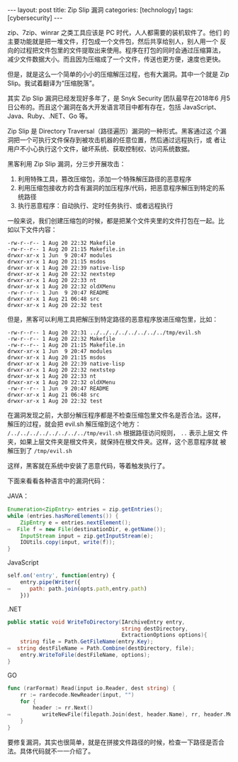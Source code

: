 #+BEGIN_EXPORT html
---
layout: post
title: Zip Slip 漏洞
categories: [technology]
tags: [cybersecurity]
---
#+END_EXPORT

zip、7zip、winrar 之类工具应该是 PC 时代，人人都需要的装机软件了。他们
的主要功能就是把一堆文件，打包成一个文件包，然后共享给别人，别人用一个
反向的过程把文件包里的文件提取出来使用。程序在打包的同时会通过压缩算法，
减少文件数据大小。而且因为压缩成了一个文件，传送也更方便，速度也更快。

但是，就是这么一个简单的小小的压缩解压过程，也有大漏洞。其中一个就是
Zip Slip。我试着翻译为“压缩脱落”。

其实 Zip Slip 漏洞已经发现好多年了，是 Snyk Security 团队最早在2018年6
月5日公布的。而且这个漏洞在各大开发语言项目中都有存在，包括 JavaScript、
Java、Ruby、.NET、Go 等。

Zip Slip 是 Directory Traversal（路径遍历）漏洞的一种形式。黑客通过这
个漏洞把一个可执行文件保存到被攻击机器的任意位置，然后通过远程执行，或
者让用户不小心执行这个文件，破坏系统、获取控制权、访问系统数据。

黑客利用 Zip Slip 漏洞，分三步开展攻击：
1. 利用特殊工具，篡改压缩包，添加一个特殊解压路径的恶意程序
2. 利用压缩包接收方的含有漏洞的加压程序/代码，把恶意程序解压到特定的系统路径
3. 执行恶意程序：自动执行、定时任务执行、或者远程执行


一般来说，我们创建压缩包的时候，都是把某个文件夹里的文件打包在一起。比
如以下文件内容：

#+begin_example
-rw-r--r-- 1 Aug 20 22:32 Makefile
-rw-r--r-- 1 Aug 20 21:15 Makefile.in
drwxr-xr-x 1 Jun  9 20:47 modules
drwxr-xr-x 1 Aug 20 21:15 msdos
drwxr-xr-x 1 Aug 20 22:39 native-lisp
drwxr-xr-x 1 Aug 20 22:32 nextstep
drwxr-xr-x 1 Aug 20 22:33 nt
drwxr-xr-x 1 Aug 20 22:32 oldXMenu
-rw-r--r-- 1 Jun  9 20:47 README
drwxr-xr-x 1 Aug 21 06:48 src
drwxr-xr-x 1 Aug 20 22:32 test
#+end_example

但是，黑客可以利用工具把解压到特定路径的恶意程序放进压缩包里，比如：

#+begin_example
-rw-r--r-- 1 Aug 20 22:31 ../../../../../../../../tmp/evil.sh
-rw-r--r-- 1 Aug 20 22:32 Makefile
-rw-r--r-- 1 Aug 20 21:15 Makefile.in
drwxr-xr-x 1 Jun  9 20:47 modules
drwxr-xr-x 1 Aug 20 21:15 msdos
drwxr-xr-x 1 Aug 20 22:39 native-lisp
drwxr-xr-x 1 Aug 20 22:32 nextstep
drwxr-xr-x 1 Aug 20 22:33 nt
drwxr-xr-x 1 Aug 20 22:32 oldXMenu
-rw-r--r-- 1 Jun  9 20:47 README
drwxr-xr-x 1 Aug 21 06:48 src
drwxr-xr-x 1 Aug 20 22:32 test
#+end_example

在漏洞发现之前，大部分解压程序都是不检查压缩包里文件名是否合法。这样，
解压的过程，就会把 evil.sh 解压缩到这个地方：
~/../../../../../../../../tmp/evil.sh~ 根据路径访问规则， ~..~ 表示上层文
件夹，如果上层文件夹是根文件夹，就保持在根文件夹。这样，这个恶意程序就
被解压到了 ~/tmp/evil.sh~

这样，黑客就在系统中安装了恶意代码，等着触发执行了。

下面来看看各种语言中的漏洞代码：

JAVA：

#+begin_src java
Enumeration<ZipEntry> entries ​=​ zip​.​getEntries();
while (entries​.​hasMoreElements()) {
    ZipEntry e ​=​ entries.nextElement();
⇨  File f = new File(destinationDir, e.getName());
    InputStream input ​=​ zip​.​getInputStream(e);
    IOUtils​.​copy(input, write(f));
}
#+end_src

JavaScript

#+begin_src javascript
​self.on('entry', function(entry) {
    ​entry.pipe(Writer({
⇨      path: path.join(opts.path,entry.path)
    ​}))
#+end_src

.NET

#+begin_src csharp
public static void WriteToDirectory(IArchiveEntry entry,
                                    string destDirectory,
                                    ExtractionOptions options){
    string file = Path.GetFileName(entry.Key);
⇨  string destFileName = Path.Combine(destDirectory, file);
    entry.WriteToFile(destFileName, options);
}
#+end_src

GO

#+begin_src go
func (rarFormat) Read(input io.Reader, dest string) {
	rr := rardecode.NewReader(input, "")
	for {
		header := rr.Next()
⇨          writeNewFile(filepath.Join(dest, ​header.Name​), rr, header.Mode())
	}
}
#+end_src

要修复漏洞，其实也很简单，就是在拼接文件路径的时候，检查一下路径是否合
法。具体代码就不一一介绍了。
